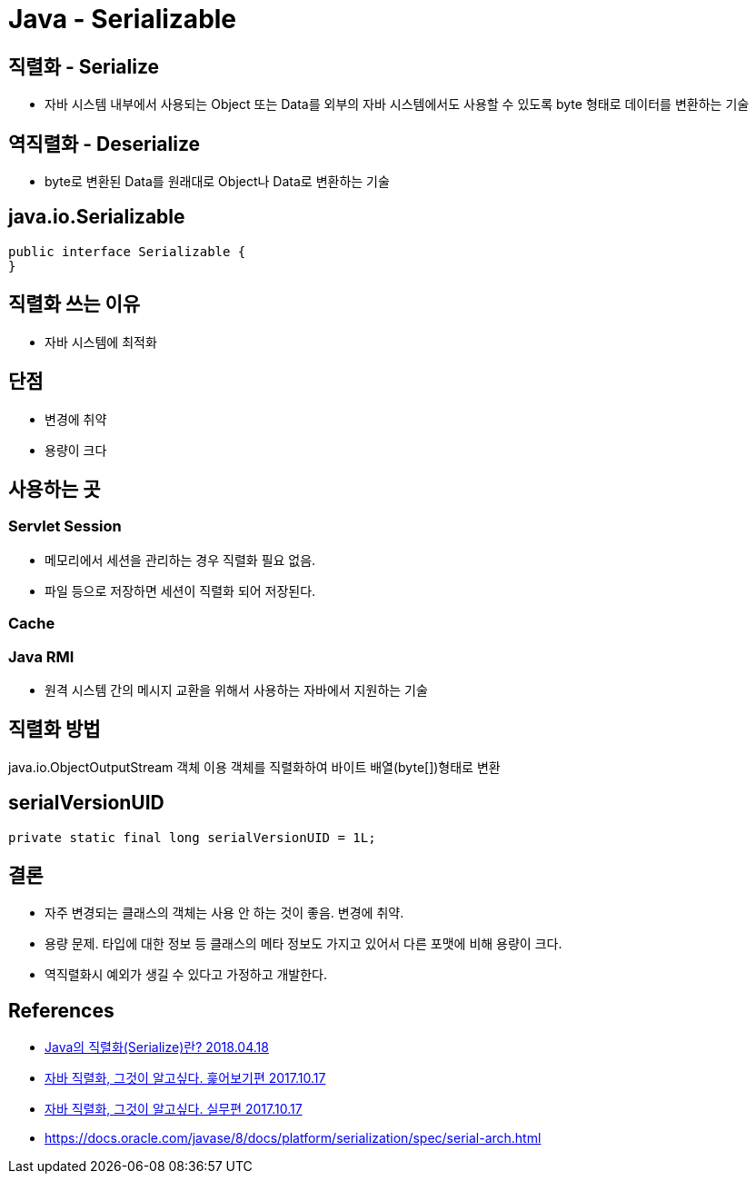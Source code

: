 = Java - Serializable

== 직렬화 - Serialize
* 자바 시스템 내부에서 사용되는 Object 또는 Data를 외부의 자바 시스템에서도 사용할 수 있도록 byte 형태로 데이터를 변환하는 기술

== 역직렬화 - Deserialize
* byte로 변환된 Data를 원래대로 Object나 Data로 변환하는 기술

== java.io.Serializable
----
public interface Serializable {
}
----

== 직렬화 쓰는 이유
* 자바 시스템에 최적화

== 단점
* 변경에 취약
* 용량이 크다


== 사용하는 곳
=== Servlet Session
* 메모리에서 세션을 관리하는 경우 직렬화 필요 없음.
* 파일 등으로 저장하면 세션이 직렬화 되어 저장된다.

=== Cache

=== Java RMI
* 원격 시스템 간의 메시지 교환을 위해서 사용하는 자바에서 지원하는 기술

== 직렬화 방법
java.io.ObjectOutputStream 객체 이용
객체를 직렬화하여 바이트 배열(byte[])형태로 변환


== serialVersionUID

----
private static final long serialVersionUID = 1L;
----

== 결론
* 자주 변경되는 클래스의 객체는 사용 안 하는 것이 좋음. 변경에 취약.
* 용량 문제. 타입에 대한 정보 등 클래스의 메타 정보도 가지고 있어서 다른 포맷에 비해 용량이 크다.
* 역직렬화시 예외가 생길 수 있다고 가정하고 개발한다.


== References
* https://nesoy.github.io/articles/2018-04/Java-Serialize[Java의 직렬화(Serialize)란? 2018.04.18]
* https://woowabros.github.io/experience/2017/10/17/java-serialize.html[자바 직렬화, 그것이 알고싶다. 훑어보기편 2017.10.17]
* https://woowabros.github.io/experience/2017/10/17/java-serialize2.html[자바 직렬화, 그것이 알고싶다. 실무편 2017.10.17]
* https://docs.oracle.com/javase/8/docs/platform/serialization/spec/serial-arch.html[]
